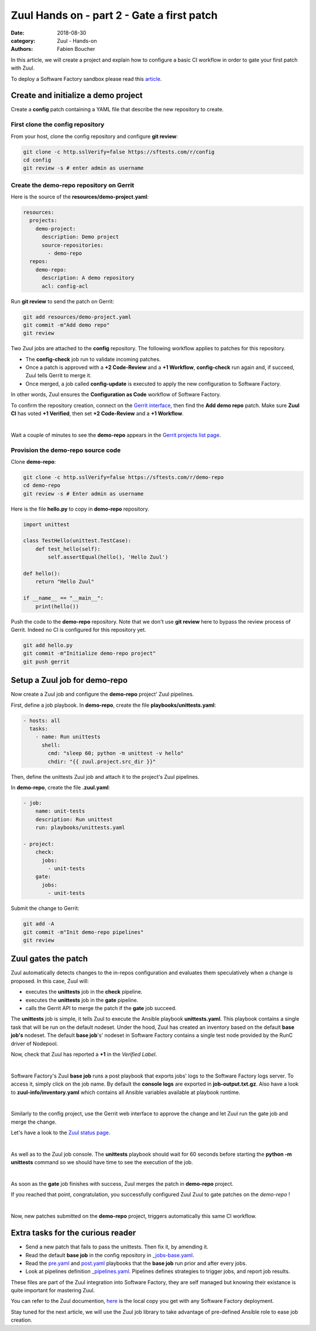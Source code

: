 Zuul Hands on - part 2 - Gate a first patch
-------------------------------------------

:date: 2018-08-30
:category: Zuul - Hands-on
:authors: Fabien Boucher

In this article, we will create a project and explain how to configure a basic
CI workflow in order to gate your first patch with Zuul.

To deploy a Software Factory sandbox please read this `article <{filename}/blog-zuul-01-setup-sandbox.rst>`_.

Create and initialize a demo project
....................................

Create a **config** patch containing a YAML file that describe the new
repository to create.

First clone the config repository
,,,,,,,,,,,,,,,,,,,,,,,,,,,,,,,,,

From your host, clone the config repository and configure **git review**:

.. code-block:: bash

  git clone -c http.sslVerify=false https://sftests.com/r/config
  cd config
  git review -s # enter admin as username

Create the demo-repo repository on Gerrit
,,,,,,,,,,,,,,,,,,,,,,,,,,,,,,,,,,,,,,,,,

Here is the source of the **resources/demo-project.yaml**:

.. code-block:: yaml

  resources:
    projects:
      demo-project:
        description: Demo project
        source-repositories:
          - demo-repo
    repos:
      demo-repo:
        description: A demo repository
        acl: config-acl

Run **git review** to send the patch on Gerrit:

.. code-block:: bash

  git add resources/demo-project.yaml
  git commit -m"Add demo repo"
  git review

Two Zuul jobs are attached to the **config** repository. The following
workflow applies to patches for this repository.

* The **config-check** job run to validate incoming patches.
* Once a patch is approved with a **+2 Code-Review** and a **+1 Workflow**,
  **config-check** run again and, if succeed, Zuul tells Gerrit to merge it.
* Once merged, a job called **config-update** is executed to apply the new
  configuration to Software Factory.

In other words, Zuul ensures the **Configuration as Code** workflow of
Software Factory.

To confirm the repository creation, connect on the `Gerrit interface <http://sftests.com/r/>`_,
then find the **Add demo repo** patch. Make sure **Zuul CI** has voted
**+1 Verified**, then set **+2 Code-Review** and a **+1 Workflow**.

.. image:: images/zuul-hands-on-part3-c1.png

|

Wait a couple of minutes to see the **demo-repo** appears in the `Gerrit
projects list page <https://sftests.com/r/#/admin/projects/>`_.

Provision the demo-repo source code
,,,,,,,,,,,,,,,,,,,,,,,,,,,,,,,,,,,

Clone **demo-repo**:

.. code-block:: bash

  git clone -c http.sslVerify=false https://sftests.com/r/demo-repo
  cd demo-repo
  git review -s # Enter admin as username

Here is the file **hello.py** to copy in **demo-repo** repository.

.. code-block:: python

  import unittest

  class TestHello(unittest.TestCase):
      def test_hello(self):
          self.assertEqual(hello(), 'Hello Zuul')

  def hello():
      return "Hello Zuul"

  if __name__ == "__main__":
      print(hello())

Push the code to the **demo-repo** repository. Note that we don't use **git review**
here to bypass the review process of Gerrit. Indeed no CI is configured
for this repository yet.

.. code-block:: bash

  git add hello.py
  git commit -m"Initialize demo-repo project"
  git push gerrit


Setup a Zuul job for demo-repo
..............................

Now create a Zuul job and configure the **demo-repo** project' Zuul pipelines.

First, define a job playbook. In **demo-repo**, create the file **playbooks/unittests.yaml**:

.. code-block:: yaml

  - hosts: all
    tasks:
      - name: Run unittests
        shell:
          cmd: "sleep 60; python -m unittest -v hello"
          chdir: "{{ zuul.project.src_dir }}"

Then, define the unittests Zuul job and attach it to the project's Zuul pipelines.

In **demo-repo**, create the file **.zuul.yaml**:

.. code-block:: yaml

  - job:
      name: unit-tests
      description: Run unittest
      run: playbooks/unittests.yaml

  - project:
      check:
        jobs:
          - unit-tests
      gate:
        jobs:
          - unit-tests

Submit the change to Gerrit:

.. code-block:: bash

  git add -A
  git commit -m"Init demo-repo pipelines"
  git review


Zuul gates the patch
....................

Zuul automatically detects changes to the in-repos configuration and evaluates
them speculatively when a change is proposed. In this case, Zuul will:

- executes the **unittests** job in the **check** pipeline.
- executes the **unittests** job in the **gate** pipeline.
- calls the Gerrit API to merge the patch if the **gate** job succeed.

The **unittests** job is simple, it tells Zuul to execute the Ansible
playbook **unittests.yaml**. This playbook contains a single task that will
be run on the default nodeset. Under the hood, Zuul has created an inventory
based on the default **base job's** nodeset. The default **base job**'s' nodeset
in Software Factory contains a single test node provided by the RunC driver of
Nodepool.

Now, check that Zuul has reported a **+1** in the *Verified Label*.

.. image:: images/zuul-hands-on-part3-c2.png

|

Software Factory's Zuul **base job** runs a post playbook that exports
jobs' logs to the Software Factory logs server. To access
it, simply click on the job name. By default the **console logs** are exported
in **job-output.txt.gz**. Also have a look to **zuul-info/inventory.yaml**
which contains all Ansible variables available at playbook runtime.

.. image:: images/zuul-hands-on-part3-c3.png

|

Similarly to the config project, use the Gerrit web interface to approve the
change and let Zuul run the gate job and merge the change.

Let's have a look to the `Zuul status page <https://sftests.com/zuul/t/local/status.html>`_.

.. image:: images/zuul-hands-on-part3-c4.png

|

As well as to the Zuul job console. The **unittests** playbook
should wait for 60 seconds before starting the **python -m unittests** command
so we should have time to see the execution of the job.

.. image:: images/zuul-hands-on-part3-c5.png

|

As soon as the **gate** job finishes with success, Zuul merges the patch
in **demo-repo** project.

If you reached that point, congratulation, you successfully configured Zuul
Zuul to gate patches on the *demo-repo* !

.. image:: images/zuul-hands-on-part3-c6.png

|

Now, new patches submitted on the **demo-repo** project, triggers automatically
this same CI workflow.

Extra tasks for the curious reader
..................................

* Send a new patch that fails to pass the unittests. Then fix it, by amending it.
* Read the default **base job** in the config repository in `_jobs-base.yaml <https://sftests.com/r/gitweb?p=config.git;a=blob;f=zuul.d/_jobs-base.yaml;hb=refs/heads/master>`_.
* Read the `pre.yaml <https://sftests.com/r/gitweb?p=config.git;a=blob;f=playbooks/base/pre.yaml;hb=refs/heads/master>`_ and `post.yaml <https://sftests.com/r/gitweb?p=config.git;a=blob;f=playbooks/base/post.yaml;hb=refs/heads/master>`_ playbooks that the **base job** run prior and
  after every jobs.
* Look at pipelines definition `_pipelines.yaml <https://sftests.com/r/gitweb?p=config.git;a=blob;f=zuul.d/_pipelines.yaml;hb=refs/heads/master>`_. Pipelines defines strategies
  to trigger jobs, and report job results.

These files are part of the Zuul integration into Software Factory, they are
self managed but knowing their existance is quite important for mastering
Zuul.

You can refer to the Zuul documention, `here <http://sftests.com/docs/zuul>`_
is the local copy you get with any Software Factory deployment.

Stay tuned for the next article, we will use the Zuul job library
to take advantage of pre-defined Ansible role to ease job creation.
